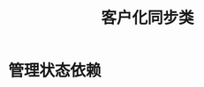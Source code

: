 #+TITLE: 客户化同步类
#+HTML_HEAD: <link rel="stylesheet" type="text/css" href="css/main.css" />
#+OPTIONS: num:nil timestamp:nil
#+HTML_LINK_UP: explicit_lock.html   
#+HTML_LINK_HOME: jcip.html
* 管理状态依赖
